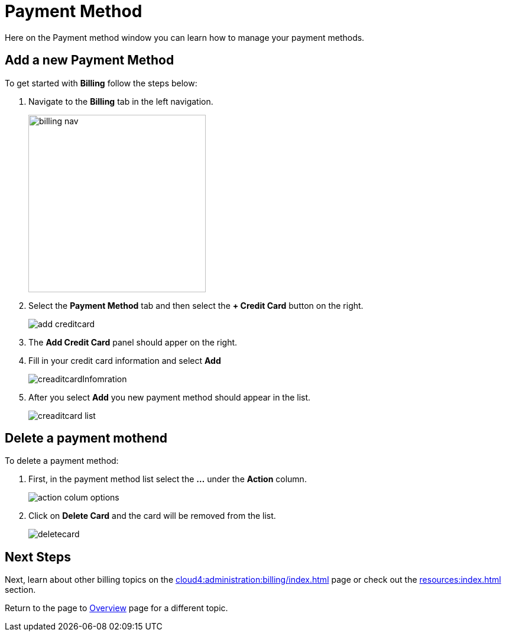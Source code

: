 = Payment Method
:experimental:

Here on the Payment method window you can learn how to manage your payment methods.

== Add a new Payment Method

.To get started with btn:[Billing] follow the steps below:
. Navigate to the btn:[Billing] tab in the left navigation.
+
image::billing-nav.png[width=300]

. Select the btn:[Payment Method] tab and then select the btn:[+ Credit Card] button on the right.
+
image::add-creditcard.png[]

. The btn:[Add Credit Card] panel should apper on the right.
. Fill in your credit card information and select btn:[ Add ]
+
image::creaditcardInfomration.png[]

. After you select btn:[Add] you new payment method should appear in the list.
+
image::creaditcard-list.png[]

== Delete a payment mothend

.To delete a payment method:
. First, in the payment method list select the btn:[ ... ] under the btn:[Action] column.
+
image::action-colum-options.png[]
. Click on btn:[Delete Card] and the card will be removed from the list.
+
image::deletecard.png[]

== Next Steps

Next, learn about other billing topics on the xref:cloud4:administration:billing/index.adoc[] page or check out the xref:resources:index.adoc[] section.

Return to the  page to xref:cloud4:overview:index.adoc[Overview] page for a different topic.
